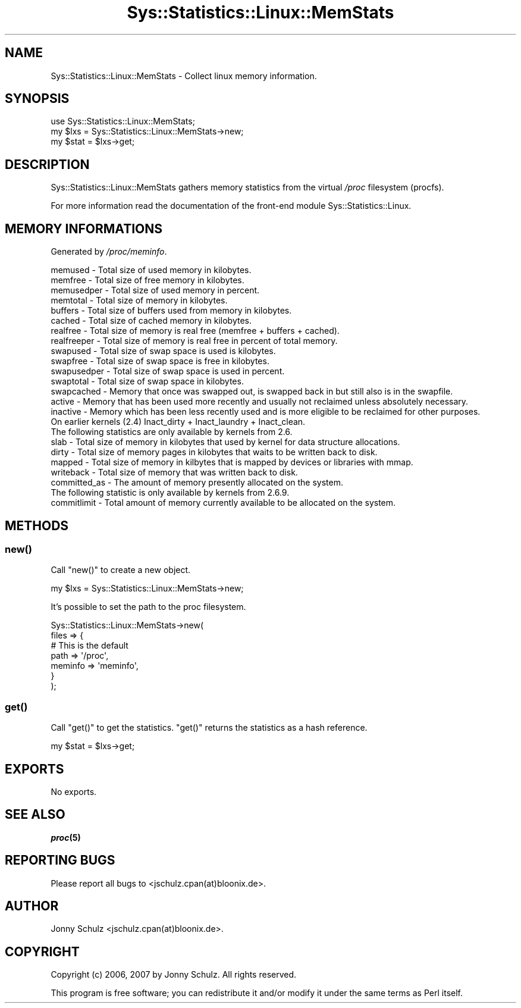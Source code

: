 .\" Automatically generated by Pod::Man 2.27 (Pod::Simple 3.28)
.\"
.\" Standard preamble:
.\" ========================================================================
.de Sp \" Vertical space (when we can't use .PP)
.if t .sp .5v
.if n .sp
..
.de Vb \" Begin verbatim text
.ft CW
.nf
.ne \\$1
..
.de Ve \" End verbatim text
.ft R
.fi
..
.\" Set up some character translations and predefined strings.  \*(-- will
.\" give an unbreakable dash, \*(PI will give pi, \*(L" will give a left
.\" double quote, and \*(R" will give a right double quote.  \*(C+ will
.\" give a nicer C++.  Capital omega is used to do unbreakable dashes and
.\" therefore won't be available.  \*(C` and \*(C' expand to `' in nroff,
.\" nothing in troff, for use with C<>.
.tr \(*W-
.ds C+ C\v'-.1v'\h'-1p'\s-2+\h'-1p'+\s0\v'.1v'\h'-1p'
.ie n \{\
.    ds -- \(*W-
.    ds PI pi
.    if (\n(.H=4u)&(1m=24u) .ds -- \(*W\h'-12u'\(*W\h'-12u'-\" diablo 10 pitch
.    if (\n(.H=4u)&(1m=20u) .ds -- \(*W\h'-12u'\(*W\h'-8u'-\"  diablo 12 pitch
.    ds L" ""
.    ds R" ""
.    ds C` ""
.    ds C' ""
'br\}
.el\{\
.    ds -- \|\(em\|
.    ds PI \(*p
.    ds L" ``
.    ds R" ''
.    ds C`
.    ds C'
'br\}
.\"
.\" Escape single quotes in literal strings from groff's Unicode transform.
.ie \n(.g .ds Aq \(aq
.el       .ds Aq '
.\"
.\" If the F register is turned on, we'll generate index entries on stderr for
.\" titles (.TH), headers (.SH), subsections (.SS), items (.Ip), and index
.\" entries marked with X<> in POD.  Of course, you'll have to process the
.\" output yourself in some meaningful fashion.
.\"
.\" Avoid warning from groff about undefined register 'F'.
.de IX
..
.nr rF 0
.if \n(.g .if rF .nr rF 1
.if (\n(rF:(\n(.g==0)) \{
.    if \nF \{
.        de IX
.        tm Index:\\$1\t\\n%\t"\\$2"
..
.        if !\nF==2 \{
.            nr % 0
.            nr F 2
.        \}
.    \}
.\}
.rr rF
.\"
.\" Accent mark definitions (@(#)ms.acc 1.5 88/02/08 SMI; from UCB 4.2).
.\" Fear.  Run.  Save yourself.  No user-serviceable parts.
.    \" fudge factors for nroff and troff
.if n \{\
.    ds #H 0
.    ds #V .8m
.    ds #F .3m
.    ds #[ \f1
.    ds #] \fP
.\}
.if t \{\
.    ds #H ((1u-(\\\\n(.fu%2u))*.13m)
.    ds #V .6m
.    ds #F 0
.    ds #[ \&
.    ds #] \&
.\}
.    \" simple accents for nroff and troff
.if n \{\
.    ds ' \&
.    ds ` \&
.    ds ^ \&
.    ds , \&
.    ds ~ ~
.    ds /
.\}
.if t \{\
.    ds ' \\k:\h'-(\\n(.wu*8/10-\*(#H)'\'\h"|\\n:u"
.    ds ` \\k:\h'-(\\n(.wu*8/10-\*(#H)'\`\h'|\\n:u'
.    ds ^ \\k:\h'-(\\n(.wu*10/11-\*(#H)'^\h'|\\n:u'
.    ds , \\k:\h'-(\\n(.wu*8/10)',\h'|\\n:u'
.    ds ~ \\k:\h'-(\\n(.wu-\*(#H-.1m)'~\h'|\\n:u'
.    ds / \\k:\h'-(\\n(.wu*8/10-\*(#H)'\z\(sl\h'|\\n:u'
.\}
.    \" troff and (daisy-wheel) nroff accents
.ds : \\k:\h'-(\\n(.wu*8/10-\*(#H+.1m+\*(#F)'\v'-\*(#V'\z.\h'.2m+\*(#F'.\h'|\\n:u'\v'\*(#V'
.ds 8 \h'\*(#H'\(*b\h'-\*(#H'
.ds o \\k:\h'-(\\n(.wu+\w'\(de'u-\*(#H)/2u'\v'-.3n'\*(#[\z\(de\v'.3n'\h'|\\n:u'\*(#]
.ds d- \h'\*(#H'\(pd\h'-\w'~'u'\v'-.25m'\f2\(hy\fP\v'.25m'\h'-\*(#H'
.ds D- D\\k:\h'-\w'D'u'\v'-.11m'\z\(hy\v'.11m'\h'|\\n:u'
.ds th \*(#[\v'.3m'\s+1I\s-1\v'-.3m'\h'-(\w'I'u*2/3)'\s-1o\s+1\*(#]
.ds Th \*(#[\s+2I\s-2\h'-\w'I'u*3/5'\v'-.3m'o\v'.3m'\*(#]
.ds ae a\h'-(\w'a'u*4/10)'e
.ds Ae A\h'-(\w'A'u*4/10)'E
.    \" corrections for vroff
.if v .ds ~ \\k:\h'-(\\n(.wu*9/10-\*(#H)'\s-2\u~\d\s+2\h'|\\n:u'
.if v .ds ^ \\k:\h'-(\\n(.wu*10/11-\*(#H)'\v'-.4m'^\v'.4m'\h'|\\n:u'
.    \" for low resolution devices (crt and lpr)
.if \n(.H>23 .if \n(.V>19 \
\{\
.    ds : e
.    ds 8 ss
.    ds o a
.    ds d- d\h'-1'\(ga
.    ds D- D\h'-1'\(hy
.    ds th \o'bp'
.    ds Th \o'LP'
.    ds ae ae
.    ds Ae AE
.\}
.rm #[ #] #H #V #F C
.\" ========================================================================
.\"
.IX Title "Sys::Statistics::Linux::MemStats 3"
.TH Sys::Statistics::Linux::MemStats 3 "2016-02-09" "perl v5.16.3" "User Contributed Perl Documentation"
.\" For nroff, turn off justification.  Always turn off hyphenation; it makes
.\" way too many mistakes in technical documents.
.if n .ad l
.nh
.SH "NAME"
Sys::Statistics::Linux::MemStats \- Collect linux memory information.
.SH "SYNOPSIS"
.IX Header "SYNOPSIS"
.Vb 1
\&    use Sys::Statistics::Linux::MemStats;
\&
\&    my $lxs  = Sys::Statistics::Linux::MemStats\->new;
\&    my $stat = $lxs\->get;
.Ve
.SH "DESCRIPTION"
.IX Header "DESCRIPTION"
Sys::Statistics::Linux::MemStats gathers memory statistics from the virtual \fI/proc\fR filesystem (procfs).
.PP
For more information read the documentation of the front-end module Sys::Statistics::Linux.
.SH "MEMORY INFORMATIONS"
.IX Header "MEMORY INFORMATIONS"
Generated by \fI/proc/meminfo\fR.
.PP
.Vb 10
\&    memused         \-  Total size of used memory in kilobytes.
\&    memfree         \-  Total size of free memory in kilobytes.
\&    memusedper      \-  Total size of used memory in percent.
\&    memtotal        \-  Total size of memory in kilobytes.
\&    buffers         \-  Total size of buffers used from memory in kilobytes.
\&    cached          \-  Total size of cached memory in kilobytes.
\&    realfree        \-  Total size of memory is real free (memfree + buffers + cached).
\&    realfreeper     \-  Total size of memory is real free in percent of total memory.
\&    swapused        \-  Total size of swap space is used is kilobytes.
\&    swapfree        \-  Total size of swap space is free in kilobytes.
\&    swapusedper     \-  Total size of swap space is used in percent.
\&    swaptotal       \-  Total size of swap space in kilobytes.
\&    swapcached      \-  Memory that once was swapped out, is swapped back in but still also is in the swapfile.
\&    active          \-  Memory that has been used more recently and usually not reclaimed unless absolutely necessary.
\&    inactive        \-  Memory which has been less recently used and is more eligible to be reclaimed for other purposes.
\&                       On earlier kernels (2.4) Inact_dirty + Inact_laundry + Inact_clean.
\&
\&    The following statistics are only available by kernels from 2.6.
\&
\&    slab            \-  Total size of memory in kilobytes that used by kernel for data structure allocations.
\&    dirty           \-  Total size of memory pages in kilobytes that waits to be written back to disk.
\&    mapped          \-  Total size of memory in kilbytes that is mapped by devices or libraries with mmap.
\&    writeback       \-  Total size of memory that was written back to disk.
\&    committed_as    \-  The amount of memory presently allocated on the system.
\&
\&    The following statistic is only available by kernels from 2.6.9.
\&
\&    commitlimit     \-  Total amount of memory currently available to be allocated on the system.
.Ve
.SH "METHODS"
.IX Header "METHODS"
.SS "\fInew()\fP"
.IX Subsection "new()"
Call \f(CW\*(C`new()\*(C'\fR to create a new object.
.PP
.Vb 1
\&    my $lxs = Sys::Statistics::Linux::MemStats\->new;
.Ve
.PP
It's possible to set the path to the proc filesystem.
.PP
.Vb 7
\&     Sys::Statistics::Linux::MemStats\->new(
\&        files => {
\&            # This is the default
\&            path    => \*(Aq/proc\*(Aq,
\&            meminfo => \*(Aqmeminfo\*(Aq,
\&        }
\&    );
.Ve
.SS "\fIget()\fP"
.IX Subsection "get()"
Call \f(CW\*(C`get()\*(C'\fR to get the statistics. \f(CW\*(C`get()\*(C'\fR returns the statistics as a hash reference.
.PP
.Vb 1
\&    my $stat = $lxs\->get;
.Ve
.SH "EXPORTS"
.IX Header "EXPORTS"
No exports.
.SH "SEE ALSO"
.IX Header "SEE ALSO"
\&\fB\f(BIproc\fB\|(5)\fR
.SH "REPORTING BUGS"
.IX Header "REPORTING BUGS"
Please report all bugs to <jschulz.cpan(at)bloonix.de>.
.SH "AUTHOR"
.IX Header "AUTHOR"
Jonny Schulz <jschulz.cpan(at)bloonix.de>.
.SH "COPYRIGHT"
.IX Header "COPYRIGHT"
Copyright (c) 2006, 2007 by Jonny Schulz. All rights reserved.
.PP
This program is free software; you can redistribute it and/or modify it under the same terms as Perl itself.

